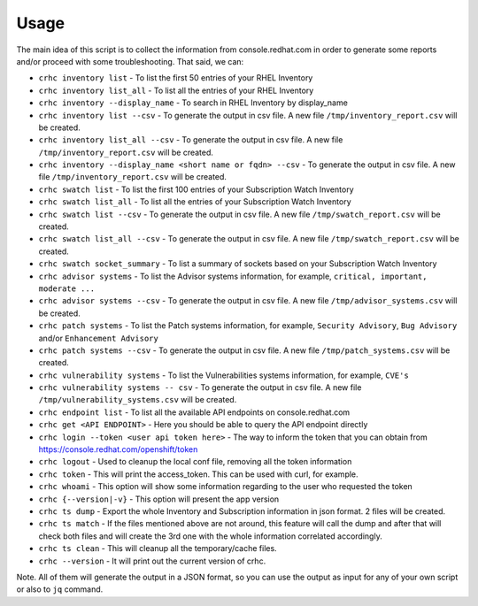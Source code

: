 Usage
=====

The main idea of this script is to collect the information from console.redhat.com in order to generate some reports and/or proceed with some troubleshooting. That said, we can:

* ``crhc inventory list`` - To list the first 50 entries of your RHEL Inventory
* ``crhc inventory list_all`` - To list all the entries of your RHEL Inventory
* ``crhc inventory --display_name`` - To search in RHEL Inventory by display_name
* ``crhc inventory list --csv`` - To generate the output in csv file. A new file ``/tmp/inventory_report.csv`` will be created.
* ``crhc inventory list_all --csv`` - To generate the output in csv file. A new file ``/tmp/inventory_report.csv`` will be created.
* ``crhc inventory --display_name <short name or fqdn> --csv`` - To generate the output in csv file. A new file ``/tmp/inventory_report.csv`` will be created.
* ``crhc swatch list`` - To list the first 100 entries of your Subscription Watch Inventory
* ``crhc swatch list_all`` - To list all the entries of your Subscription Watch Inventory
* ``crhc swatch list --csv`` - To generate the output in csv file. A new file ``/tmp/swatch_report.csv`` will be created.
* ``crhc swatch list_all --csv`` - To generate the output in csv file. A new file ``/tmp/swatch_report.csv`` will be created.
* ``crhc swatch socket_summary`` - To list a summary of sockets based on your Subscription Watch Inventory
* ``crhc advisor systems`` - To list the Advisor systems information, for example, ``critical, important, moderate ...``
* ``crhc advisor systems --csv`` - To generate the output in csv file. A new file ``/tmp/advisor_systems.csv`` will be created.
* ``crhc patch systems`` - To list the Patch systems information, for example, ``Security Advisory``, ``Bug Advisory`` and/or ``Enhancement Advisory``
* ``crhc patch systems --csv`` - To generate the output in csv file. A new file ``/tmp/patch_systems.csv`` will be created.
* ``crhc vulnerability systems`` - To list the Vulnerabilities systems information, for example, ``CVE's``
* ``crhc vulnerability systems -- csv`` - To generate the output in csv file. A new file ``/tmp/vulnerability_systems.csv`` will be created.
* ``crhc endpoint list`` - To list all the available API endpoints on console.redhat.com
* ``crhc get <API ENDPOINT>`` - Here you should be able to query the API endpoint directly
* ``crhc login --token <user api token here>`` - The way to inform the token that you can obtain from https://console.redhat.com/openshift/token
* ``crhc logout`` - Used to cleanup the local conf file, removing all the token information
* ``crhc token`` - This will print the access_token. This can be used with curl, for example.
* ``crhc whoami`` - This option will show some information regarding to the user who requested the token
* ``crhc {--version|-v}`` - This option will present the app version
* ``crhc ts dump`` - Export the whole Inventory and Subscription information in json format. 2 files will be created.
* ``crhc ts match`` - If the files mentioned above are not around, this feature will call the dump and after that will check both files and will create the 3rd one with the whole information correlated accordingly.
* ``crhc ts clean`` - This will cleanup all the temporary/cache files.
* ``crhc --version`` - It will print out the current version of crhc.

Note. All of them will generate the output in a JSON format, so you can use the output as input for any of your own script or also to ``jq`` command.

